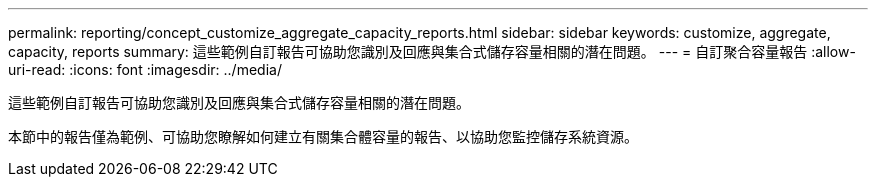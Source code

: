 ---
permalink: reporting/concept_customize_aggregate_capacity_reports.html 
sidebar: sidebar 
keywords: customize, aggregate, capacity, reports 
summary: 這些範例自訂報告可協助您識別及回應與集合式儲存容量相關的潛在問題。 
---
= 自訂聚合容量報告
:allow-uri-read: 
:icons: font
:imagesdir: ../media/


[role="lead"]
這些範例自訂報告可協助您識別及回應與集合式儲存容量相關的潛在問題。

本節中的報告僅為範例、可協助您瞭解如何建立有關集合體容量的報告、以協助您監控儲存系統資源。
